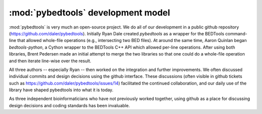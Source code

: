 .. _devmodel:

:mod:`pybedtools` development model
===================================
:mod:`pybedtools` is very much an open-source project. We do all of our
development in a public github repository
(https://github.com/daler/pybedtools). Initially Ryan Dale created `pybedtools`
as a wrapper for the BEDTools command-line that allowed whole-file operations
(e.g., intersecting two BED files).  At around the same time, Aaron Quinlan
began `bedtools-python`, a Cython wrapper to the BEDTools C++ API which allowed
per-line operations. After using both libraries, Brent Pedersen made an initial
attempt to merge the two libraries so that one could do a whole-file operation
and then iterate line-wise over the result.

All three authors -- especially Ryan -- then worked on the integration and further
improvements. We often discussed individual commits and design decisions using
the github interface. These discussions (often visible in github tickets such
as https://github.com/daler/pybedtools/issues/14) facilitated the continued
collaboration, and our daily use of the library have shaped pybedtools into
what it is today.

As three independent bioinformaticians who have not previously worked together,
using github as a place for discussing design decisions and coding standards
has been invaluable.
